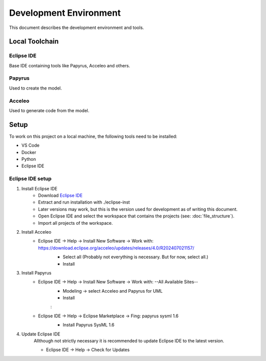 Development Environment
=======================

This document describes the development environment and tools.

Local Toolchain
---------------
.. drawio-image:: toolchain_local.drawio

Eclipse IDE
^^^^^^^^^^^
Base IDE containing tools like Papyrus, Acceleo and others.

Papyrus
^^^^^^^
Used to create the model.

Acceleo
^^^^^^^
Used to generate code from the model.

Setup
-----
To work on this project on a local machine, the following tools need to be installed:

- VS Code
- Docker
- Python
- Eclipse IDE

Eclipse IDE setup
^^^^^^^^^^^^^^^^^
1. Install Eclipse IDE
      - Download `Eclipse IDE <https://www.eclipse.org/downloads/download.php?file=/oomph/epp/2024-06/R/eclipse-inst-jre-linux64.tar.gz>`_
      - Extract and run installation with ./eclipse-inst
      - Later versions may work, but this is the version used for development as of writing this document.
      - Open Eclipse IDE and select the workspace that contains the projects (see: :doc:`file_structure`).
      - Import all projects of the workspace.

2. Install Acceleo
      - Eclipse IDE -> Help -> Install New Software -> Work with: https://download.eclipse.org/acceleo/updates/releases/4.0/R202407021157/
            - Select all (Probably not everything is necessary. But for now, select all.)
            - Install

            .. image:: images/select_Acceleo.png
               :class: framed


3. Install Papyrus
      - Eclipse IDE -> Help -> Install New Software -> Work with: \--All Available Sites\--
            - Modeling -> select Acceleo and Papyrus for UML
            - Install

            .. image:: images/select_Modeling.png
               :class: framed

            :

            .. image:: images/select_Papyrus_for_UML.png
               :class: framed

      - Eclipse IDE -> Help -> Eclipse Marketplace -> Fing: papyrus sysml 1.6
            - Install Papyrus SysML 1.6

            .. image:: images/select_Papyrus_SysML.png
               :class: framed

4. Update Eclipse IDE
      Allthough not strictly necessary it is recommended to update Eclipse IDE to the latest version.

      - Eclipse IDE -> Help -> Check for Updates
